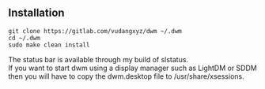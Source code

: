 ** Installation
:PROPERTIES:
:CUSTOM_ID: installation
:END:
#+begin_example
git clone https://gitlab.com/vudangxyz/dwm ~/.dwm
cd ~/.dwm
sudo make clean install
#+end_example

The status bar is available through my build of slstatus.\\
If you want to start dwm using a display manager such as LightDM or SDDM
then you will have to copy the dwm.desktop file to /usr/share/xsessions.
